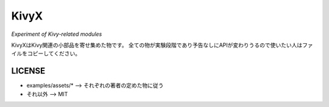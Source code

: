 KivyX
=====

*Experiment of Kivy-related modules*

KivyXはKivy関連の小部品を寄せ集めた物です。
全ての物が実験段階であり予告なしにAPIが変わりうるので使いたい人はファイルをコピーしてください。

LICENSE
-------

* examples/assets/* --> それぞれの著者の定めた物に従う
* それ以外 --> MIT

